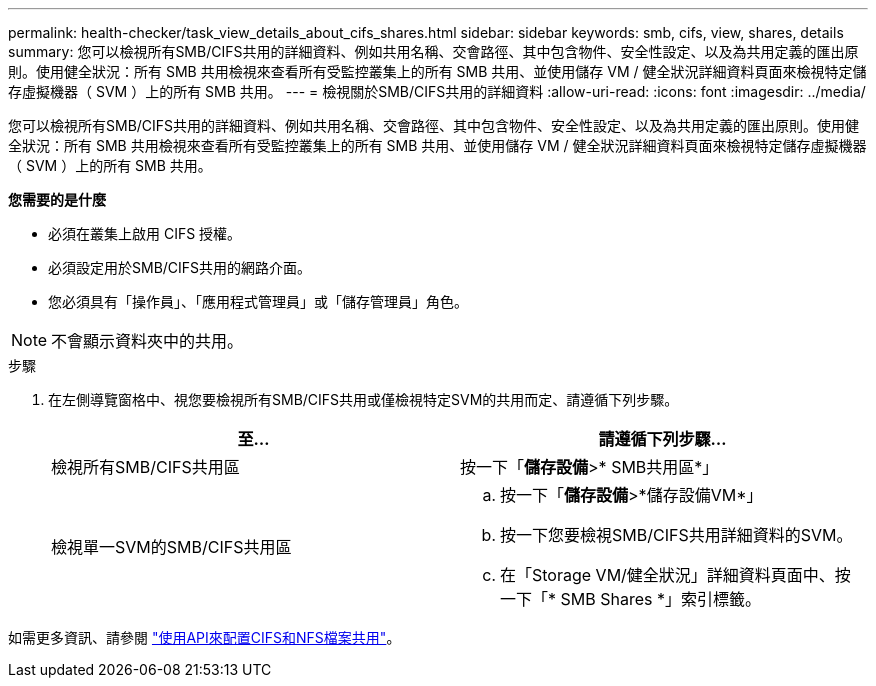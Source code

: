 ---
permalink: health-checker/task_view_details_about_cifs_shares.html 
sidebar: sidebar 
keywords: smb, cifs, view, shares, details 
summary: 您可以檢視所有SMB/CIFS共用的詳細資料、例如共用名稱、交會路徑、其中包含物件、安全性設定、以及為共用定義的匯出原則。使用健全狀況：所有 SMB 共用檢視來查看所有受監控叢集上的所有 SMB 共用、並使用儲存 VM / 健全狀況詳細資料頁面來檢視特定儲存虛擬機器（ SVM ）上的所有 SMB 共用。 
---
= 檢視關於SMB/CIFS共用的詳細資料
:allow-uri-read: 
:icons: font
:imagesdir: ../media/


[role="lead"]
您可以檢視所有SMB/CIFS共用的詳細資料、例如共用名稱、交會路徑、其中包含物件、安全性設定、以及為共用定義的匯出原則。使用健全狀況：所有 SMB 共用檢視來查看所有受監控叢集上的所有 SMB 共用、並使用儲存 VM / 健全狀況詳細資料頁面來檢視特定儲存虛擬機器（ SVM ）上的所有 SMB 共用。

*您需要的是什麼*

* 必須在叢集上啟用 CIFS 授權。
* 必須設定用於SMB/CIFS共用的網路介面。
* 您必須具有「操作員」、「應用程式管理員」或「儲存管理員」角色。


[NOTE]
====
不會顯示資料夾中的共用。

====
.步驟
. 在左側導覽窗格中、視您要檢視所有SMB/CIFS共用或僅檢視特定SVM的共用而定、請遵循下列步驟。
+
[cols="2*"]
|===
| 至... | 請遵循下列步驟... 


 a| 
檢視所有SMB/CIFS共用區
 a| 
按一下「*儲存設備*>* SMB共用區*」



 a| 
檢視單一SVM的SMB/CIFS共用區
 a| 
.. 按一下「*儲存設備*>*儲存設備VM*」
.. 按一下您要檢視SMB/CIFS共用詳細資料的SVM。
.. 在「Storage VM/健全狀況」詳細資料頁面中、按一下「* SMB Shares *」索引標籤。


|===


如需更多資訊、請參閱 link:../api-automation/concept_provision_file_share.html["使用API來配置CIFS和NFS檔案共用"]。
